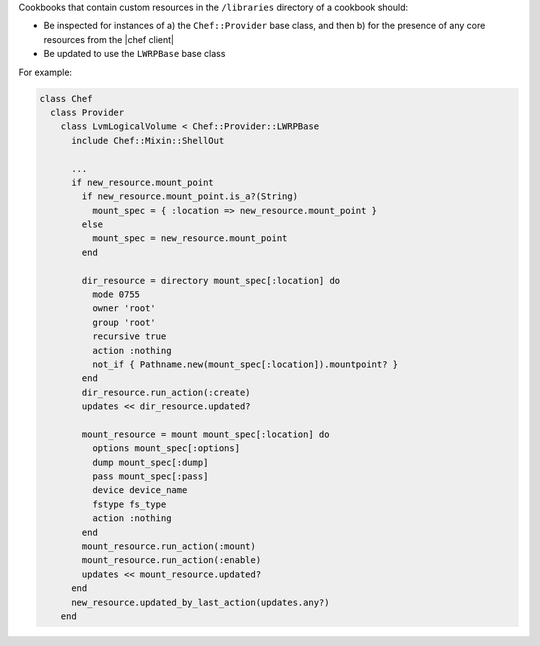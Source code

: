 .. The contents of this file may be included in multiple topics (using the includes directive).
.. The contents of this file should be modified in a way that preserves its ability to appear in multiple topics.


Cookbooks that contain custom resources in the ``/libraries`` directory of a cookbook should:

* Be inspected for instances of a) the ``Chef::Provider`` base class, and then b) for the presence of any core resources from the |chef client|
* Be updated to use the ``LWRPBase`` base class

For example:

.. code-block:: ruby

   class Chef
     class Provider
       class LvmLogicalVolume < Chef::Provider::LWRPBase
         include Chef::Mixin::ShellOut

         ...
         if new_resource.mount_point
           if new_resource.mount_point.is_a?(String)
             mount_spec = { :location => new_resource.mount_point }
           else
             mount_spec = new_resource.mount_point
           end

           dir_resource = directory mount_spec[:location] do
             mode 0755
             owner 'root'
             group 'root'
             recursive true
             action :nothing
             not_if { Pathname.new(mount_spec[:location]).mountpoint? }
           end
           dir_resource.run_action(:create)
           updates << dir_resource.updated?

           mount_resource = mount mount_spec[:location] do
             options mount_spec[:options]
             dump mount_spec[:dump]
             pass mount_spec[:pass]
             device device_name
             fstype fs_type
             action :nothing
           end
           mount_resource.run_action(:mount)
           mount_resource.run_action(:enable)
           updates << mount_resource.updated?
         end
         new_resource.updated_by_last_action(updates.any?)
       end
